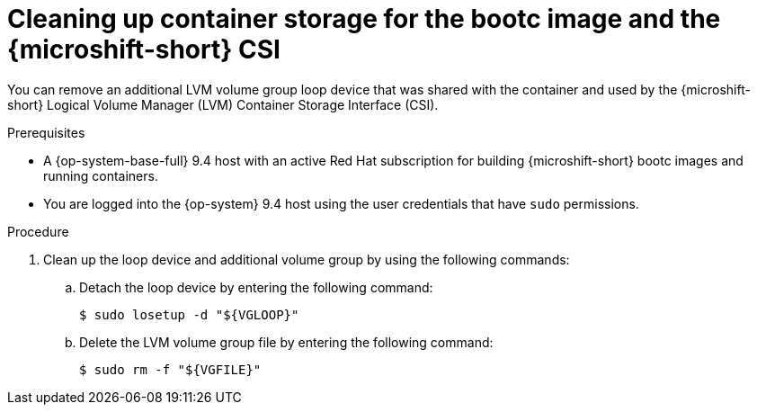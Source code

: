 // Module included in the following assemblies:
//
// microshift_install_bootc/microshift-install-rhel-image-mode.adoc

:_mod-docs-content-type: PROCEDURE
[id="microshift-rhel-image-mode-csi-vgcleanup_{context}"]
= Cleaning up container storage for the bootc image and the {microshift-short} CSI

You can remove an additional LVM volume group loop device that was shared with the container and used by the {microshift-short} Logical Volume Manager (LVM) Container Storage Interface (CSI).

.Prerequisites

* A {op-system-base-full} 9.4 host with an active Red Hat subscription for building {microshift-short} bootc images and running containers.
* You are logged into the {op-system} 9.4 host using the user credentials that have `sudo` permissions.

.Procedure

. Clean up the loop device and additional volume group by using the following commands:
+
.. Detach the loop device by entering the following command:
+
[source,terminal]
----
$ sudo losetup -d "${VGLOOP}"
----

.. Delete the LVM volume group file by entering the following command:
+
[source,terminal]
----
$ sudo rm -f "${VGFILE}"
----
